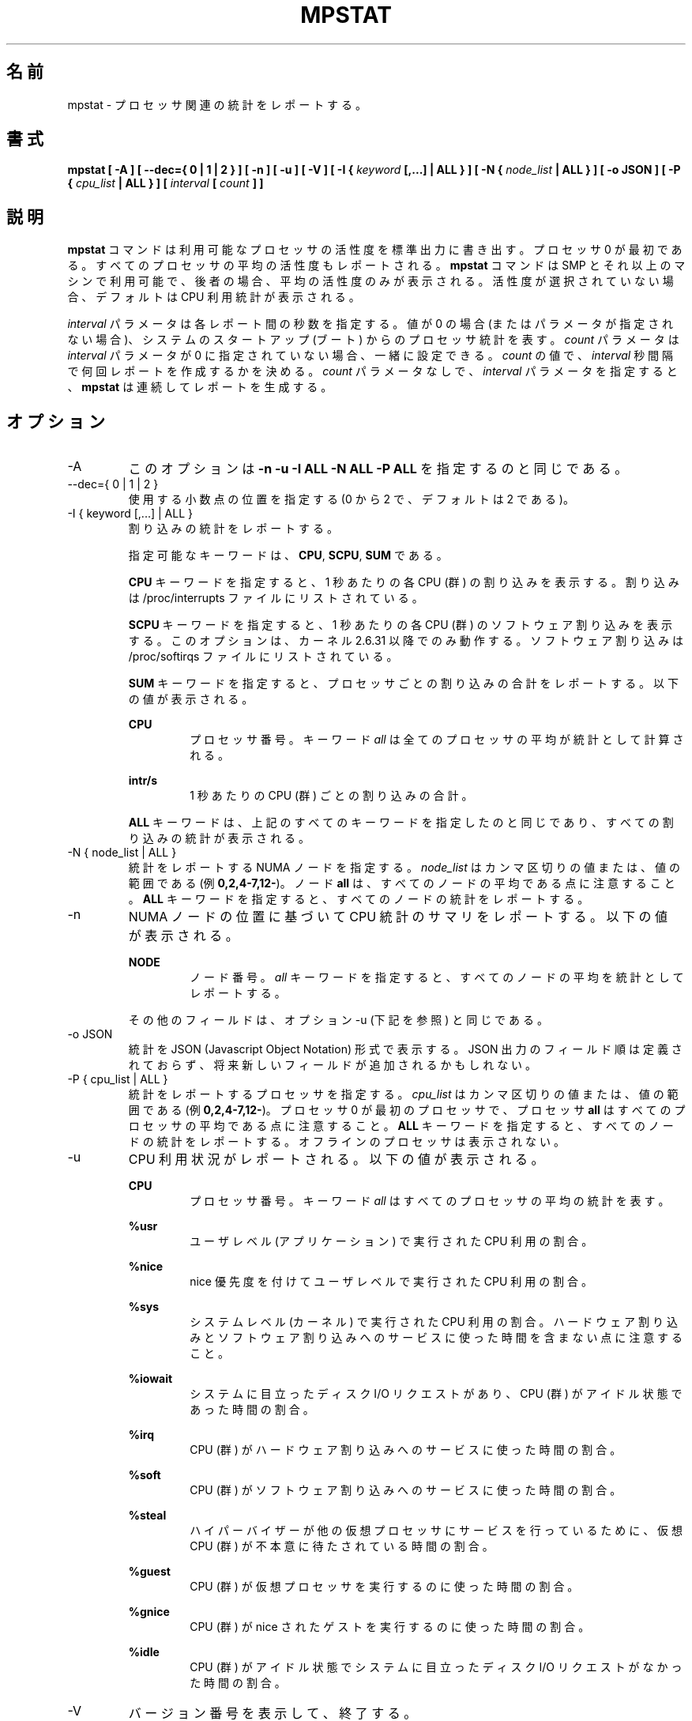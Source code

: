 .\"
.\" Japanese Version Copyright (c) 2019-2020 Yuichi SATO
.\"         all rights reserved.
.\" Translated Sat Jul  6 23:30:03 JST 2019
.\"         by Yuichi SATO <ysato444@ybb.ne.jp>
.\" Updated & Modified Sun Mar 29 00:21:47 JST 2020 by Yuichi SATO
.\"
.TH MPSTAT 1 "JULY 2018" Linux "Linux User's Manual" -*- nroff -*-
.\"O .SH NAME
.SH 名前
.\"O mpstat \- Report processors related statistics.
mpstat \- プロセッサ関連の統計をレポートする。
.\"O .SH SYNOPSIS
.SH 書式
.B mpstat [ -A ] [ --dec={ 0 | 1 | 2 } ] [ -n ] [ -u ] [ -V ] [ -I {
.I keyword
.B [,...] | ALL } ] [ -N {
.I node_list
.B | ALL } ] [ -o JSON ] [ -P {
.I cpu_list
.B | ALL } ] [
.I interval
.B [
.I count
.B ] ]
.\"O .SH DESCRIPTION
.SH 説明
.\"O The
.\"O .B mpstat
.\"O command writes to standard output activities for each available processor,
.\"O processor 0 being the first one.
.B mpstat
コマンドは利用可能なプロセッサの活性度を標準出力に書き出す。
プロセッサ 0 が最初である。
.\"O Global average activities among all processors are also reported.
すべてのプロセッサの平均の活性度もレポートされる。
.\"O The
.\"O .B mpstat
.\"O command can be used both on SMP and UP machines, but in the latter, only global
.\"O average activities will be printed. If no activity has been selected, then the
.\"O default report is the CPU utilization report.
.B mpstat
コマンドは SMP とそれ以上のマシンで利用可能で、後者の場合、
平均の活性度のみが表示される。
活性度が選択されていない場合、デフォルトは CPU 利用統計が表示される。

.\"O The
.\"O .I interval
.\"O parameter specifies the amount of time in seconds between each report.
.I interval
パラメータは各レポート間の秒数を指定する。
.\"O A value of 0 (or no parameters at all) indicates that processors statistics are
.\"O to be reported for the time since system startup (boot).
値が 0 の場合 (またはパラメータが指定されない場合)、
システムのスタートアップ (ブート) からのプロセッサ統計を表す。
.\"O The
.\"O .I count
.\"O parameter can be specified in conjunction with the
.\"O .I interval
.\"O parameter if this one is not set to zero. The value of
.\"O .I count
.\"O determines the number of reports generated at
.\"O .I interval
.\"O seconds apart. If the
.\"O .I interval
.\"O parameter is specified without the
.\"O .I count
.\"O parameter, the
.\"O .B mpstat
.\"O command generates reports continuously.
.I count
パラメータは
.I interval
パラメータが 0 に指定されていない場合、一緒に設定できる。
.I count
の値で、
.I interval
秒間隔で何回レポートを作成するかを決める。
.I count
パラメータなしで、
.I interval
パラメータを指定すると、
.B mpstat
は連続してレポートを生成する。

.\"O .SH OPTIONS
.SH オプション
.IP -A
.\"O This option is equivalent to specifying
.\"O .BR "-n -u -I ALL -N ALL -P ALL"
このオプションは
.B "-n -u -I ALL -N ALL -P ALL"
を指定するのと同じである。
.IP "--dec={ 0 | 1 | 2 }"
.\"O Specify the number of decimal places to use (0 to 2, default value is 2).
使用する小数点の位置を指定する (0 から 2 で、デフォルトは 2 である)。
.IP "-I { keyword [,...] | ALL }"
.\"O Report interrupts statistics.
割り込みの統計をレポートする。

.\"O Possible keywords are
.\"O .BR CPU ,
.\"O .BR SCPU ,
.\"O and
.\"O .BR SUM .
指定可能なキーワードは、
.BR CPU ,
.BR SCPU ,
.B SUM
である。

.\"O With the
.\"O .B CPU
.\"O keyword, the number of each individual interrupt received per
.\"O second by the CPU or CPUs is displayed. Interrupts are those listed
.\"O in /proc/interrupts file.
.B CPU
キーワードを指定すると、1 秒あたりの各 CPU (群) の割り込みを表示する。
割り込みは /proc/interrupts ファイルにリストされている。

.\"O With the
.\"O .B SCPU
.\"O keyword, the number of each individual software interrupt received per
.\"O second by the CPU or CPUs is displayed. This option works only
.\"O with kernels 2.6.31 and later. Software interrupts are those listed
.\"O in /proc/softirqs file.
.B SCPU
キーワードを指定すると、1 秒あたりの各 CPU (群) のソフトウェア割り込みを表示する。
このオプションは、カーネル 2.6.31 以降でのみ動作する。
ソフトウェア割り込みは /proc/softirqs ファイルにリストされている。

.\"O With the
.\"O .B SUM
.\"O keyword, the
.\"O .B mpstat
.\"O command reports the total number of interrupts per processor.
.B SUM
キーワードを指定すると、プロセッサごとの割り込みの合計をレポートする。
.\"O The following values are displayed:
以下の値が表示される。

.B CPU
.RS
.RS
.\"O Processor number. The keyword
.\"O .I all
.\"O indicates that statistics are calculated as averages among all
.\"O processors.
プロセッサ番号。
キーワード
.I all
は全てのプロセッサの平均が統計として計算される。
.RE

.B intr/s
.RS
.\"O Show the total number of interrupts received per second by
.\"O the CPU or CPUs.
1 秒あたりの CPU (群) ごとの割り込みの合計。
.RE

.\"O The
.\"O .B ALL
.\"O keyword is equivalent to specifying all the keywords above and
.\"O therefore all the interrupts statistics are displayed.
.B ALL
キーワードは、上記のすべてのキーワードを指定したのと同じであり、
すべての割り込みの統計が表示される。
.RE
.RE
.IP "-N { node_list | ALL }"
.\"O Indicate the NUMA nodes for which statistics are to be reported.
統計をレポートする NUMA ノードを指定する。
.\"O .I node_list
.\"O is a list of comma-separated values or range of values (e.g.,
.\"O .BR 0,2,4-7,12- ).
.I node_list
はカンマ区切りの値または、値の範囲である (例
.BR 0,2,4-7,12- )。
.\"O Note that node
.\"O .B all
.\"O is the global average among all nodes. The
.\"O .B ALL
.\"O keyword indicates that statistics are to be reported for all nodes.
ノード
.B all
は、すべてのノードの平均である点に注意すること。
.B ALL
キーワードを指定すると、すべてのノードの統計をレポートする。
.IP -n
.\"O Report summary CPU statistics based on NUMA node placement. The following
.\"O values are displayed:
NUMA ノードの位置に基づいて CPU 統計のサマリをレポートする。
以下の値が表示される。

.B NODE
.RS
.RS
.\"O Node number. The keyword
.\"O .I all
.\"O indicates that statistics are calculated as averages among all nodes.
ノード番号。
.I all
キーワードを指定すると、すべてのノードの平均を統計としてレポートする。
.RE

.\"O All the other fields are the same as those displayed with option -u
.\"O (see below).
その他のフィールドは、オプション -u (下記を参照) と同じである。
.RE
.IP "-o JSON"
.\"O Display the statistics in JSON (Javascript Object Notation) format.
統計を JSON (Javascript Object Notation) 形式で表示する。
.\"O JSON output field order is undefined, and new fields may be added
.\"O in the future.
JSON 出力のフィールド順は定義されておらず、
将来新しいフィールドが追加されるかもしれない。
.IP "-P { cpu_list | ALL }"
.\"O Indicate the processors for which statistics are to be reported.
統計をレポートするプロセッサを指定する。
.\"O .I cpu_list
.\"O is a list of comma-separated values or range of values (e.g.,
.\"O .BR 0,2,4-7,12- ).
.I cpu_list
はカンマ区切りの値または、値の範囲である (例
.BR 0,2,4-7,12- )。
.\"O Note that processor 0 is the first processor, and processor
.\"O .B all
.\"O is the global average among all processors.
プロセッサ 0 が最初のプロセッサで、プロセッサ
.B all
はすべてのプロセッサの平均である点に注意すること。
.\"O The
.\"O .B ALL
.\"O keyword indicates that statistics are to be reported for all processors.
.B ALL
キーワードを指定すると、すべてのノードの統計をレポートする。
.\"O Offline processors are not displayed.
オフラインのプロセッサは表示されない。
.IP -u
.\"O Report CPU utilization. The following values are displayed:
CPU 利用状況がレポートされる。以下の値が表示される。

.B CPU
.RS
.RS
.\"O Processor number. The keyword
.\"O .I all
.\"O indicates that statistics are calculated as averages among all
.\"O processors.
プロセッサ番号。
キーワード
.I all
はすべてのプロセッサの平均の統計を表す。
.RE

.B %usr
.RS
.\"O Show the percentage of CPU utilization that occurred while
.\"O executing at the user level (application).
ユーザレベル (アプリケーション) で実行された CPU 利用の割合。
.RE

.B %nice
.RS
.\"O Show the percentage of CPU utilization that occurred while
.\"O executing at the user level with nice priority.
nice 優先度を付けてユーザレベルで実行された CPU 利用の割合。
.RE

.B %sys
.RS
.\"O Show the percentage of CPU utilization that occurred while
.\"O executing at the system level (kernel). Note that this does not
.\"O include time spent servicing hardware and software interrupts.
システムレベル (カーネル) で実行された CPU 利用の割合。
ハードウェア割り込みとソフトウェア割り込みへのサービスに
使った時間を含まない点に注意すること。
.RE

.B %iowait
.RS
.\"O Show the percentage of time that the CPU or CPUs were idle during which
.\"O the system had an outstanding disk I/O request.
システムに目立ったディスク I/O リクエストがあり、
CPU (群) がアイドル状態であった時間の割合。
.RE

.B %irq
.RS
.\"O Show the percentage of time spent by the CPU or CPUs to service hardware
.\"O interrupts.
CPU (群) がハードウェア割り込みへのサービスに使った時間の割合。
.RE

.B %soft
.RS
.\"O Show the percentage of time spent by the CPU or CPUs to service software
.\"O interrupts.
CPU (群) がソフトウェア割り込みへのサービスに使った時間の割合。
.RE

.B %steal
.RS
.\"O Show the percentage of time spent in involuntary wait by the virtual CPU
.\"O or CPUs while the hypervisor was servicing another virtual processor.
ハイパーバイザーが他の仮想プロセッサに
サービスを行っているために、
仮想 CPU (群) が不本意に待たされている時間の割合。
.RE

.B %guest
.RS
.\"O Show the percentage of time spent by the CPU or CPUs to run a virtual
.\"O processor.
CPU (群) が仮想プロセッサを実行するのに使った時間の割合。
.RE

.B %gnice
.RS
.\"O Show the percentage of time spent by the CPU or CPUs to run a niced
.\"O guest.
CPU (群) が nice されたゲストを実行するのに使った時間の割合。
.RE

.B %idle
.RS
.\"O Show the percentage of time that the CPU or CPUs were idle and the system
.\"O did not have an outstanding disk I/O request.
CPU (群) がアイドル状態でシステムに目立った
ディスク I/O リクエストがなかった時間の割合。
.RE
.RE
.IP -V
.\"O Print version number then exit.
バージョン番号を表示して、終了する。

.\"O .SH ENVIRONMENT
.SH 環境変数
.\"O The
.\"O .B mpstat
.\"O command takes into account the following environment variable:
.B mpstat
コマンドは下記の環境変数を利用する。

.IP S_COLORS
.\"O When this variable is set, display statistics in color on the terminal.
この環境変数を設定すると、端末上で統計をカラー表示する。
.\"O Possible values for this variable are
.\"O .IR never ,
.\"O .IR always 
.\"O or
.\"O .IR auto
.\"O (the latter is the default).
この環境変数に指定可能な値は、
.IR never ,
.IR always ,
.I auto
である (最後がデフォルトである)。

.\"O Please note that the color (being red, yellow, or some other color) used to display a value
.\"O is not indicative of any kind of issue simply because of the color. It only indicates different
.\"O ranges of values.
値を表示する色 (赤、黄、またはその他の色) は、色によって何かの意味を示している訳ではない。
色は値の範囲を示しているだけである。

.IP S_COLORS_SGR
.\"O Specify the colors and other attributes used to display statistics on the terminal.
.\"O Its value is a colon-separated list of capabilities that defaults to
.\"O .BR H=31;1:I=32;22:M=35;1:N=34;1:Z=34;22 .
.\"O Supported capabilities are:
端末で統計を表示する際に、色とその他の属性を指定する。
この値は、コロン区切りの機能のリストで、デフォルトは
.B H=31;1:I=32;22:M=35;1:N=34;1:Z=34;22
である。
サポートされている機能は以下のとおり。

.RS
.TP
.B H=
.\"O SGR (Select Graphic Rendition) substring for percentage values greater than or equal to 75%.
割合が 75% 以上の場合の SGR (Select Graphic Rendition) 部分文字列。

.TP
.B I=
.\"O SGR substring for CPU number.
CPU 番号を表示する SGR 部分文字列。

.TP
.B M=
.\"O SGR substring for percentage values in the range from 50% to 75%.
割合が 50% から 75% の場合の SGR 部分文字列。

.TP
.B N=
.\"O SGR substring for non-zero statistics values.
0 以外の統計値を表示する SGR 部分文字列。

.TP
.B Z=
.\"O SGR substring for zero values.
0 を表示する SGR 部分文字列。
.RE

.IP S_TIME_FORMAT
.\"O If this variable exists and its value is
.\"O .BR ISO
.\"O then the current locale will be ignored when printing the date in the report header.
この環境変数が存在し、かつ値が
.B ISO
の場合、レポートのヘッダの日付を表示する際に、
現在のロケールを無視する。
.\"O The
.\"O .B mpstat
.\"O command will use the ISO 8601 format (YYYY-MM-DD) instead.
代わりに、
.B mpstat
コマンドは ISO 8601 フォーマット (YYYY-MM-DD) を使う。
.\"O The timestamp will also be compliant with ISO 8601 format.
タイムスタンプも ISO 8601 フォーマットに従う。
.\"O .SH EXAMPLES
.SH 例
.B mpstat 2 5
.RS
.\"O Display five reports of global statistics among all processors at two second intervals.
すべてのプロセッサの全体での統計を 2 秒間隔で 5 回レポートする。
.RE

.B mpstat -P ALL 2 5
.RS
.\"O Display five reports of statistics for all processors at two second intervals.
すべてのプロセッサの統計を 2 秒間隔で 5 回レポートする。

.\"O .SH BUGS
.SH バグ
.\"O .I /proc
.\"O filesystem must be mounted for the
.\"O .B mpstat
.\"O command to work.
.B mpstat
コマンドが動作するためには、
.I /proc
ファイルシステムがマウントされていなければならない。

.\"O .SH FILES
.SH ファイル
.IR /proc
.\"O contains various files with system statistics.
システム統計を含むさまざまなファイルを保持する。

.\"O .SH AUTHOR
.SH 著者
Sebastien Godard (sysstat <at> orange.fr)
.\"O .SH SEE ALSO
.SH 関連項目
.BR sar (1),
.BR pidstat (1),
.BR iostat (1),
.BR vmstat (8)

.I https://github.com/sysstat/sysstat

.I http://pagesperso-orange.fr/sebastien.godard/
